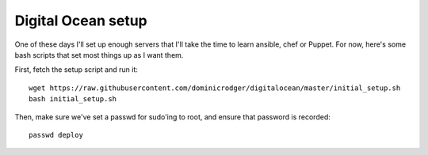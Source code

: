 Digital Ocean setup
===================

One of these days I'll set up enough servers that I'll take the time
to learn ansible, chef or Puppet. For now, here's some bash scripts
that set most things up as I want them.

First, fetch the setup script and run it::

    wget https://raw.githubusercontent.com/dominicrodger/digitalocean/master/initial_setup.sh
    bash initial_setup.sh

Then, make sure we've set a passwd for sudo'ing to root, and ensure
that password is recorded::

    passwd deploy
